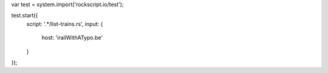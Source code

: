 var test = system.import('rockscript.io/test');

test.start({
  script: '.*/list-trains.rs',
  input: {
    host: 'irailWithATypo.be'
  }
});
